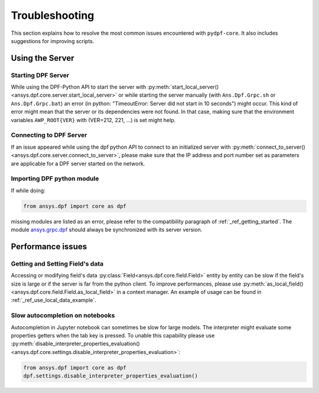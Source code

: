 .. _user_guide_troubleshooting:

===============
Troubleshooting
===============
This section explains how to resolve the most common issues encountered with ``pydpf-core``.
It also includes suggestions for improving scripts.

Using the Server
----------------

Starting DPF Server
~~~~~~~~~~~~~~~~~~~
While using the DPF-Python API to start the server with :py:meth:`start_local_server()
<ansys.dpf.core.server.start_local_server>` or while starting the server manually (with ``Ans.Dpf.Grpc.sh``
or ``Ans.Dpf.Grpc.bat``) an error (in python: "TimeoutError: Server did not start in 10 seconds") might occur.
This kind of error might mean that the server or its dependencies were not found. In that case, making sure that
the environment variables ``AWP_ROOT{VER}`` with (VER=212, 221, ...) is set might help.

Connecting to DPF Server
~~~~~~~~~~~~~~~~~~~~~~~~
If an issue appeared while using the dpf python API to connect to an initialized server with :py:meth:`connect_to_server()
<ansys.dpf.core.server.connect_to_server>`, please make sure that the IP address and port number set as parameters
are applicable for a DPF server started on the network.

Importing DPF python module
~~~~~~~~~~~~~~~~~~~~~~~~~~~
If while doing:

.. code-block:: default

    from ansys.dpf import core as dpf

missing modules are listed as an error, please refer to the compatibility paragraph of :ref:`_ref_getting_started`.
The module `ansys.grpc.dpf <https://pypi.org/project/ansys-grpc-dpf/>`_ should always be synchronized with its server
version.


Performance issues
------------------

Getting and Setting Field's data
~~~~~~~~~~~~~~~~~~~~~~~~~~~~~~~~
Accessing or modifying field's data :py:class:`Field<ansys.dpf.core.field.Field>` entity by entity can
be slow if the field's size is large or if the server is far from the python client. To improve performances,
please use :py:meth:`as_local_field()<ansys.dpf.core.field.Field.as_local_field>` in a context manager.
An example of usage can be found in :ref:`_ref_use_local_data_example`.

Slow autocompletion on notebooks
~~~~~~~~~~~~~~~~~~~~~~~~~~~~~~~~
Autocompletion in Jupyter notebook can sometimes be slow for large models. The interpreter might
evaluate some properties getters when the tab key is pressed. To unable this capability please use
:py:meth:`disable_interpreter_properties_evaluation()<ansys.dpf.core.settings.disable_interpreter_properties_evaluation>`:

.. code-block:: default

    from ansys.dpf import core as dpf
    dpf.settings.disable_interpreter_properties_evaluation()


